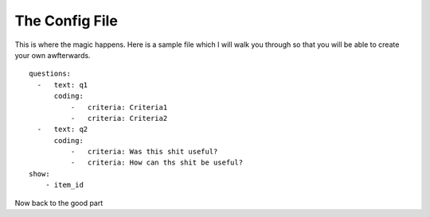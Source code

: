 ===============
The Config File
===============

This is where the magic happens. Here is a sample file which I will walk you through
so that you will be able to create your own awfterwards. ::

    questions:
      -   text: q1
          coding:
              -   criteria: Criteria1
              -   criteria: Criteria2
      -   text: q2
          coding:
              -   criteria: Was this shit useful?
              -   criteria: How can ths shit be useful?
    show:
        - item_id

Now back to the good part
